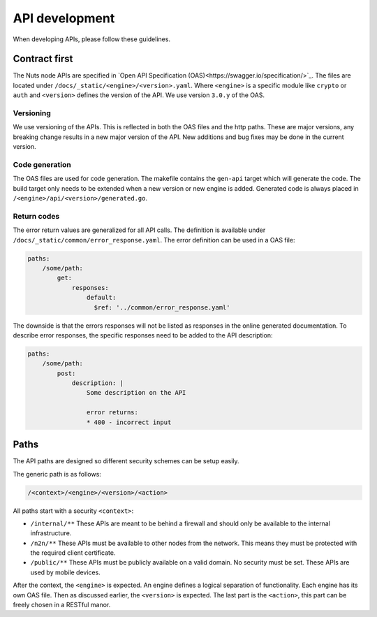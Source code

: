 .. _api-dev:

API development
###############

When developing APIs, please follow these guidelines.

Contract first
**************

The Nuts node APIs are specified in `Open API Specification (OAS)<https://swagger.io/specification/>`_.
The files are located under ``/docs/_static/<engine>/<version>.yaml``.
Where ``<engine>`` is a specific module like ``crypto`` or ``auth`` and ``<version>`` defines the version of the API.
We use version ``3.0.y`` of the OAS.

Versioning
==========

We use versioning of the APIs. This is reflected in both the OAS files and the http paths.
These are major versions, any breaking change results in a new major version of the API.
New additions and bug fixes may be done in the current version.

Code generation
===============

The OAS files are used for code generation. The makefile contains the ``gen-api`` target which will generate the code.
The build target only needs to be extended when a new version or new engine is added.
Generated code is always placed in ``/<engine>/api/<version>/generated.go``.

Return codes
============

The error return values are generalized for all API calls.
The definition is available under ``/docs/_static/common/error_response.yaml``.
The error definition can be used in a OAS file:

.. code-block:: yaml

    paths:
        /some/path:
            get:
                responses:
                    default:
                      $ref: '../common/error_response.yaml'

The downside is that the errors responses will not be listed as responses in the online generated documentation.
To describe error responses, the specific responses need to be added to the API description:

.. code-block:: yaml

    paths:
        /some/path:
            post:
                description: |
                    Some description on the API

                    error returns:
                    * 400 - incorrect input

Paths
*****

The API paths are designed so different security schemes can be setup easily.

The generic path is as follows:

.. code-block:: text

    /<context>/<engine>/<version>/<action>

All paths start with a security ``<context>``:

- ``/internal/**`` These APIs are meant to be behind a firewall and should only be available to the internal infrastructure.
- ``/n2n/**`` These APIs must be available to other nodes from the network. This means they must be protected with the required client certificate.
- ``/public/**`` These APIs must be publicly available on a valid domain. No security must be set. These APIs are used by mobile devices.

After the context, the ``<engine>`` is expected. An engine defines a logical separation of functionality.
Each engine has its own OAS file. Then as discussed earlier, the ``<version>`` is expected.
The last part is the ``<action>``, this part can be freely chosen in a RESTful manor.
